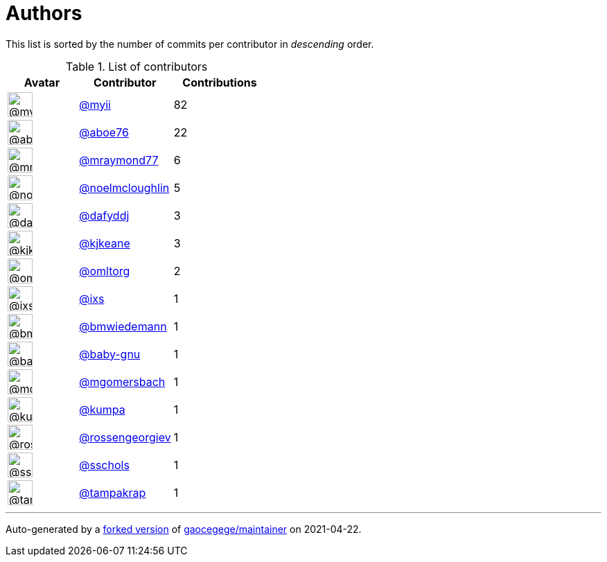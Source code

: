 = Authors

This list is sorted by the number of commits per contributor in
_descending_ order.

.List of contributors
[format="psv", separator="|", options="header", cols="^.<30a,<.<40a,^.<40d", width="100"]
|===
^.^|Avatar
<.^|Contributor
^.^|Contributions

|image::https://avatars.githubusercontent.com/u/10231489?v=4[@myii,36,36]
|https://github.com/myii[@myii^]
|82 

|image::https://avatars.githubusercontent.com/u/1800660?v=4[@aboe76,36,36]
|https://github.com/aboe76[@aboe76^]
|22 

|image::https://avatars.githubusercontent.com/u/3879151?v=4[@mraymond77,36,36]
|https://github.com/mraymond77[@mraymond77^]
|6

|image::https://avatars.githubusercontent.com/u/13322818?v=4[@noelmcloughlin,36,36]
|https://github.com/noelmcloughlin[@noelmcloughlin^]
|5

|image::https://avatars.githubusercontent.com/u/4195158?v=4[@dafyddj,36,36]
|https://github.com/dafyddj[@dafyddj^]
|3 

|image::https://avatars.githubusercontent.com/u/28721441?v=4[@kjkeane,36,36]
|https://github.com/kjkeane[@kjkeane^]
|3 

|image::https://avatars.githubusercontent.com/u/15609251?v=4[@omltorg,36,36]
|https://github.com/omltorg[@omltorg^]
|2 

|image::https://avatars.githubusercontent.com/u/214768?v=4[@ixs,36,36]
|https://github.com/ixs[@ixs^]
|1 

|image::https://avatars.githubusercontent.com/u/637990?v=4[@bmwiedemann,36,36]
|https://github.com/bmwiedemann[@bmwiedemann^]
|1

|image::https://avatars.githubusercontent.com/u/1233212?v=4[@baby-gnu,36,36]
|https://github.com/baby-gnu[@baby-gnu^]
|1 

|image::https://avatars.githubusercontent.com/u/6086064?v=4[@mgomersbach,36,36]
|https://github.com/mgomersbach[@mgomersbach^]
|1

|image::https://avatars.githubusercontent.com/u/12431506?v=4[@kumpa,36,36]
|https://github.com/kumpa[@kumpa^]
|1 

|image::https://avatars.githubusercontent.com/u/2720787?v=4[@rossengeorgiev,36,36]
|https://github.com/rossengeorgiev[@rossengeorgiev^]
|1

|image::https://avatars.githubusercontent.com/u/60104242?v=4[@sschols,36,36]
|https://github.com/sschols[@sschols^]
|1 

|image::https://avatars.githubusercontent.com/u/48949?v=4[@tampakrap,36,36]
|https://github.com/tampakrap[@tampakrap^]
|1

|===

'''''

Auto-generated by a https://github.com/myii/maintainer[forked version^]
of https://github.com/gaocegege/maintainer[gaocegege/maintainer^] on
2021-04-22.
